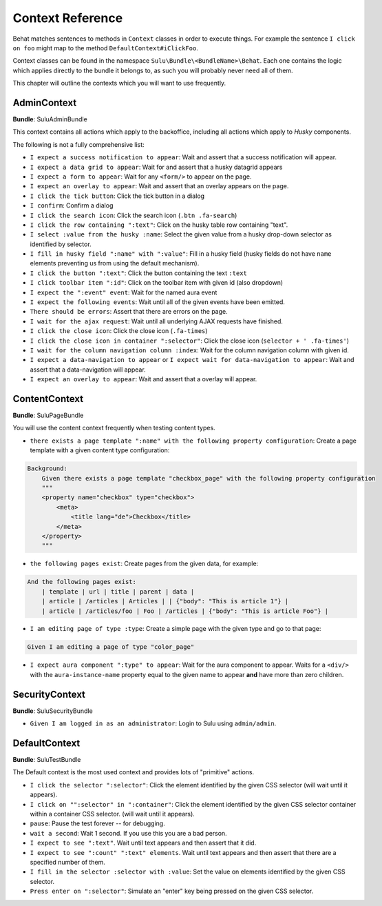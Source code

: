 Context Reference
=================

Behat matches sentences to methods in ``Context`` classes in order to execute
things. For example the sentence ``I click on foo`` might map to the method
``DefaultContext#iClickFoo``.

Context classes can be found in the namespace
``Sulu\Bundle\<BundleName>\Behat``. Each one contains the logic which applies
directly to the bundle it belongs to, as such you will probably never need all
of them.

This chapter will outline the contexts which you will want to use frequently.

AdminContext
------------

**Bundle**: SuluAdminBundle

This context contains all actions which apply to the backoffice, including all
actions which apply to *Husky* components.

The following is not a fully comprehensive list:

- ``I expect a success notification to appear``: Wait and assert that a success
  notification will appear.
- ``I expect a data grid to appear``: Wait for and assert that a husky
  datagrid appears
- ``I expect a form to appear``: Wait for any ``<form/>`` to appear on the
  page.
- ``I expect an overlay to appear``: Wait and assert that an overlay appears
  on the page.
- ``I click the tick button``: Click the tick button in a dialog
- ``I confirm``: Confirm a dialog
- ``I click the search icon``: Click the search icon (``.btn .fa-search``)
- ``I click the row containing ":text"``: Click on the husky table row
  containing "text".
- ``I select :value from the husky :name``: Select the given value from
  a husky drop-down selector as identified by selector.
- ``I fill in husky field ":name" with ":value"``: Fill in a husky field (husky
  fields do not have ``name`` elements preventing us from using the default
  mechanism).
- ``I click the button ":text"``: Click the button containing the text ``:text``
- ``I click toolbar item ":id"``: Click on the toolbar item with given id (also dropdown)
- ``I expect the ":event" event``: Wait for the named aura event
- ``I expect the following events``: Wait until all of the given events have
  been emitted.
- ``There should be errors``: Assert that there are errors on the page.
- ``I wait for the ajax request``: Wait until all underlying AJAX requests
  have finished.
- ``I click the close icon``: Click the close icon (``.fa-times``)
- ``I click the close icon in container ":selector"``: Click the close 
  icon (``selector + ' .fa-times'``)
- ``I wait for the column navigation column :index``: Wait for the column 
  navigation column with given id.
- ``I expect a data-navigation to appear`` or 
  ``I expect wait for data-navigation to appear``: Wait and assert that a 
  data-navigation will appear.
- ``I expect an overlay to appear``: Wait and assert that a overlay
  will appear.

ContentContext
--------------

**Bundle**: SuluPageBundle

You will use the content context frequently when testing content types.

- ``there exists a page template ":name" with the following property
  configuration``: Create a page template with a given content type
  configuration:

.. code-block:: cucumber

    Background:
        Given there exists a page template "checkbox_page" with the following property configuration
        """
        <property name="checkbox" type="checkbox">
            <meta>
                <title lang="de">Checkbox</title>
            </meta>
        </property>
        """

- ``the following pages exist``: Create pages from the given data, for
  example:

.. code-block:: cucumber

        And the following pages exist:
            | template | url | title | parent | data |
            | article | /articles | Articles | | {"body": "This is article 1"} |
            | article | /articles/foo | Foo | /articles | {"body": "This is article Foo"} |

- ``I am editing page of type :type``: Create a simple page with the given
  type and go to that page:

.. code-block:: cucumber

        Given I am editing a page of type "color_page"

- ``I expect aura component ":type" to appear``: Wait for the aura component
  to appear. Waits for a ``<div/>`` with the ``aura-instance-name`` property
  equal to the given name to appear **and** have more than zero children.

SecurityContext
---------------

**Bundle**: SuluSecurityBundle

- ``Given I am logged in as an administrator``: Login to Sulu using
  ``admin/admin``.

DefaultContext
--------------

**Bundle**: SuluTestBundle

The Default context is the most used context and provides lots of "primitive"
actions.

- ``I click the selector ":selector"``: Click the element identified by the
  given CSS selector (will wait until it appears).
- ``I click on "":selector" in ":container"``: Click the element identified by the
  given CSS selector container within a container CSS selector. (will wait until it appears).
- ``pause``: Pause the test forever -- for debugging.
- ``wait a second``: Wait 1 second. If you use this you are a bad person.
- ``I expect to see ":text"``. Wait until text appears and then assert that it
  did.
- ``I expect to see ":count" ":text" elements``. Wait until text appears and
  then assert that there are a specified number of them.
- ``I fill in the selector :selector with :value``: Set the value on elements
  identified by the given CSS selector.
- ``Press enter on ":selector"``: Simulate an "enter" key being pressed on the
  given CSS selector.
